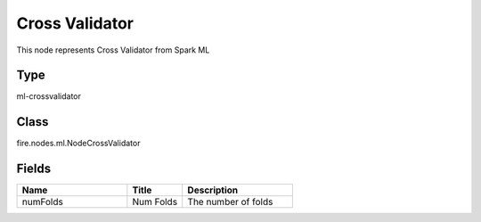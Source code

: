 Cross Validator
=========== 

This node represents Cross Validator from Spark ML

Type
--------- 

ml-crossvalidator

Class
--------- 

fire.nodes.ml.NodeCrossValidator

Fields
--------- 

.. list-table::
      :widths: 10 5 10
      :header-rows: 1

      * - Name
        - Title
        - Description
      * - numFolds
        - Num Folds
        - The number of folds




